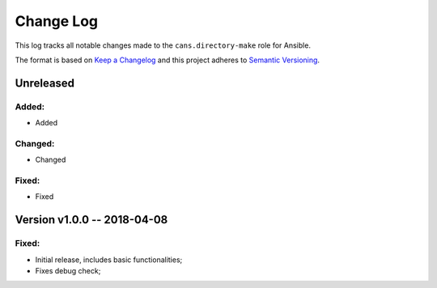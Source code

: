 Change Log
==========

This log tracks all notable changes made to the ``cans.directory-make`` role
for Ansible.

The format is based on `Keep a Changelog <http://keepachangelog.com/en/1.0.0/>`_
and this project adheres to `Semantic Versioning <http://semver.org/spec/v2.0.0.html>`_.


Unreleased
----------

Added:
~~~~~~

* Added


Changed:
~~~~~~~~

* Changed

Fixed:
~~~~~~

* Fixed


Version v1.0.0 -- 2018-04-08
----------------------------

Fixed:
~~~~~~

* Initial release, includes basic functionalities;
* Fixes debug check;
